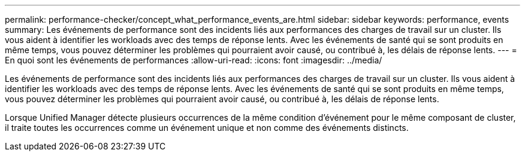 ---
permalink: performance-checker/concept_what_performance_events_are.html 
sidebar: sidebar 
keywords: performance, events 
summary: Les événements de performance sont des incidents liés aux performances des charges de travail sur un cluster. Ils vous aident à identifier les workloads avec des temps de réponse lents. Avec les événements de santé qui se sont produits en même temps, vous pouvez déterminer les problèmes qui pourraient avoir causé, ou contribué à, les délais de réponse lents. 
---
= En quoi sont les événements de performances
:allow-uri-read: 
:icons: font
:imagesdir: ../media/


[role="lead"]
Les événements de performance sont des incidents liés aux performances des charges de travail sur un cluster. Ils vous aident à identifier les workloads avec des temps de réponse lents. Avec les événements de santé qui se sont produits en même temps, vous pouvez déterminer les problèmes qui pourraient avoir causé, ou contribué à, les délais de réponse lents.

Lorsque Unified Manager détecte plusieurs occurrences de la même condition d'événement pour le même composant de cluster, il traite toutes les occurrences comme un événement unique et non comme des événements distincts.
